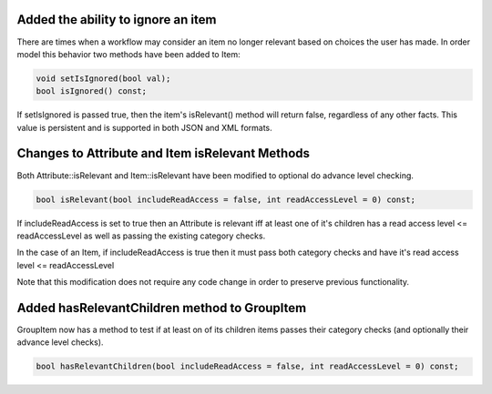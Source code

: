 .. highlight::cpp

Added the ability to ignore an item
===================================
There are times when a workflow may consider an item no longer relevant based on choices the user has made.  In order model this behavior two methods have been added to Item:

.. code-block:: c++

  void setIsIgnored(bool val);
  bool isIgnored() const;


If setIsIgnored is passed true, then the item's isRelevant() method will return false, regardless of any other facts.
This value is persistent and is supported in both JSON and XML formats.

Changes to Attribute and Item isRelevant Methods
================================================

Both Attribute::isRelevant and Item::isRelevant have been modified to optional do advance level checking.

.. code-block:: c++

  bool isRelevant(bool includeReadAccess = false, int readAccessLevel = 0) const;

If includeReadAccess is set to true then an Attribute is relevant iff at least one of it's children has a read access level <= readAccessLevel as well as passing the existing category checks.

In the case of an Item, if includeReadAccess is true then it must pass both category checks and have it's read access level <= readAccessLevel

Note that this modification does not require any code change in order to preserve previous functionality.

Added hasRelevantChildren method to GroupItem
=============================================
GroupItem now has a method to test  if at least on of its children items passes their category checks (and optionally their advance level checks).

.. code-block:: c++

  bool hasRelevantChildren(bool includeReadAccess = false, int readAccessLevel = 0) const;
